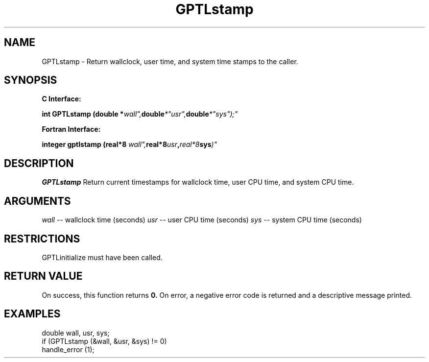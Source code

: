 .\" $Id: GPTLstamp.3,v 1.1 2007-02-20 22:39:19 rosinski Exp $
.TH GPTLstamp 3 "February, 2007" "GPTL"

.SH NAME
GPTLstamp \- Return wallclock, user time, and system time stamps to the caller.

.SH SYNOPSIS
.B C Interface:

.BI "int\ GPTLstamp (double *"wall", double *"usr", double *"sys");"

.fi
.B Fortran Interface:

.BI "integer gptlstamp (real*8 "wall", real*8 "usr", real*8 "sys")"
.fi

.SH DESCRIPTION
.B GPTLstamp
Return current timestamps for wallclock time, user CPU time, and system CPU
time.

.SH ARGUMENTS
.I wall
-- wallclock time (seconds)
.I usr
-- user CPU time (seconds)
.I sys
-- system CPU time (seconds)

.SH RESTRICTIONS
GPTLinitialize must have been called.

.SH RETURN VALUE
On success, this function returns
.B 0.
On error, a negative error code is returned and a descriptive message
printed. 

.SH EXAMPLES
.nf         
.if t .ft CW

double wall, usr, sys;
if (GPTLstamp (&wall, &usr, &sys) != 0)
  handle_error (1);

.if t .ft P
.fi
